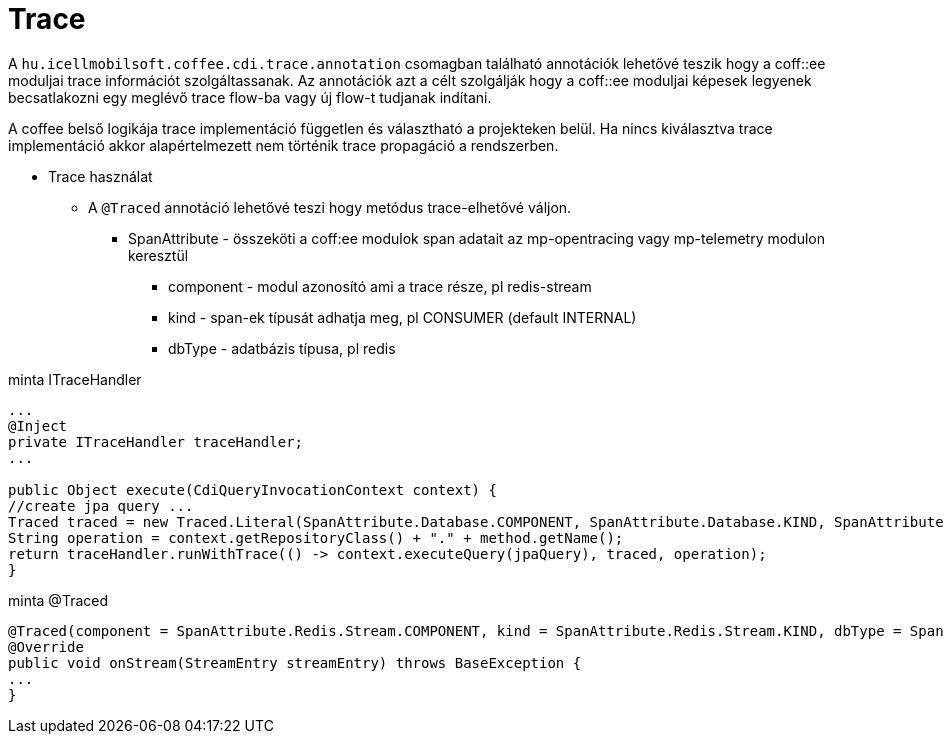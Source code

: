 [#common_core_coffee-cdi_trace]
= Trace

A `hu.icellmobilsoft.coffee.cdi.trace.annotation` csomagban található annotációk lehetővé teszik hogy a coff::ee moduljai trace információt szolgáltassanak. Az annotációk azt a célt szolgálják hogy a coff::ee moduljai képesek legyenek becsatlakozni egy meglévő trace flow-ba vagy új flow-t tudjanak indítani.

A coffee belső logikája trace implementáció független és választható a projekteken belül.
Ha nincs kiválasztva trace implementáció akkor alapértelmezett nem történik trace propagáció a rendszerben.


* Trace használat

** A `@Traced` annotáció lehetővé teszi hogy metódus trace-elhetővé váljon.
*** SpanAttribute - összeköti a coff:ee modulok span adatait az mp-opentracing vagy mp-telemetry modulon keresztül
**** component - modul azonosító ami a trace része, pl redis-stream
**** kind - span-ek típusát adhatja meg, pl CONSUMER (default INTERNAL)
**** dbType - adatbázis típusa, pl redis


.minta ITraceHandler
[source,java]
----
...
@Inject
private ITraceHandler traceHandler;
...

public Object execute(CdiQueryInvocationContext context) {
//create jpa query ...
Traced traced = new Traced.Literal(SpanAttribute.Database.COMPONENT, SpanAttribute.Database.KIND, SpanAttribute.Database.DB_TYPE);
String operation = context.getRepositoryClass() + "." + method.getName();
return traceHandler.runWithTrace(() -> context.executeQuery(jpaQuery), traced, operation);
}
----

.minta @Traced
[source,java]
----
@Traced(component = SpanAttribute.Redis.Stream.COMPONENT, kind = SpanAttribute.Redis.Stream.KIND, dbType = SpanAttribute.Redis.DB_TYPE)
@Override
public void onStream(StreamEntry streamEntry) throws BaseException {
...
}

----

